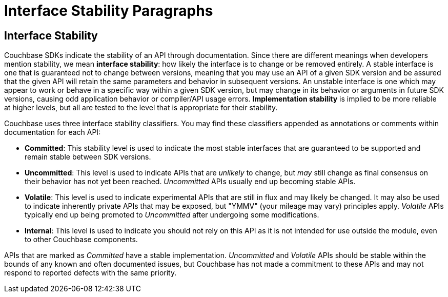 = Interface Stability Paragraphs

[#interface-stability-section]
// tag::interface-stability-section[]
== Interface Stability

[#interface-stability-par]
// tag::interface-stability-par[]
Couchbase SDKs indicate the stability of an API through documentation.
Since there are different meanings when developers mention stability, we mean *interface stability*: how likely the interface is to change or be removed entirely.
A stable interface is one that is guaranteed not to change between versions, meaning that you may use an API of a given SDK version and be assured that the given API will retain the same parameters and behavior in subsequent versions.
An unstable interface is one which may appear to work or behave in a specific way within a given SDK version, but may change in its behavior or arguments in future SDK versions, causing odd application behavior or compiler/API usage errors.
*Implementation stability* is implied to be more reliable at higher levels, but all are tested to the level that is appropriate for their stability.
// end::interface-stability-par[]

Couchbase uses three interface stability classifiers.
You may find these classifiers appended as annotations or comments within documentation for each API:

* *Committed*: This stability level is used to indicate the most stable interfaces that are guaranteed to be supported and remain stable between SDK versions.
* *Uncommitted*: This level is used to indicate APIs that are _unlikely_ to change, but _may_ still change as final consensus on their behavior has not yet been reached.
_Uncommitted_ APIs usually end up becoming stable APIs.
* *Volatile*: This level is used to indicate experimental APIs that are still in flux and may likely be changed.
It may also be used to indicate inherently private APIs that may be exposed, but "YMMV" (your mileage may vary) principles apply.
_Volatile_ APIs typically end up being promoted to _Uncommitted_ after undergoing some modifications.
* *Internal*: This level is used to indicate you should not rely on this API as it is not intended for use outside the module, even to other Couchbase components.

APIs that are marked as _Committed_ have a stable implementation.
_Uncommitted_ and _Volatile_ APIs should be stable within the bounds of any known and often documented issues, but Couchbase has not made a commitment to these APIs and may not respond to reported defects with the same priority.
// end::interface-stability-section[]
